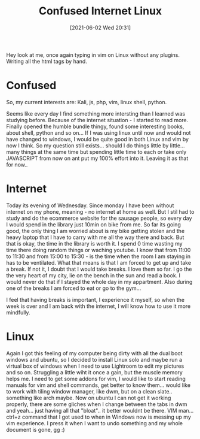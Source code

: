 #+title:      Confused Internet Linux
#+date:       [2021-06-02 Wed 20:31]
#+filetags:   :linux:personal:
#+identifier: 20210602T203100
#+STARTUP:    overview

Hey look at me, once again typing in vim on Linux without any plugins. Writing
all the html tags by hand.

* Confused

So, my current interests are: Kali, js, php, vim, linux shell, python.

Seems like every day I find something more intersting than I learned was
studying before. Because of the internet situation - I started to read more.
Finally opened the humble bundle thingy, found some interesting books, about
shell, python and so on... If I was using linux until now and would not have
changed to windows, I would be quite good in both Linux and vim by now I think.
So my question still exists... should I do things little by little... many
things at the same time but spending little time to each or take only
JAVASCRIPT from now on ant put my 100% effort into it. Leaving it as that for
now..

* Internet

Today its evening of Wednesday. Since monday I have been without internet on my
phone, meaning - no internet at home as well. But I stil had to study and do
the ecommerce website for the sausage people, so every day I would spend in the
library just 10min on bike from me. So far its going good, the only thing I am
worried about is my bike getting stolen and the heavy laptop that I have to
carry with me all the way there and back. But that is okay, the time in the
library is worth it. I spend 0 time wasting my time there doing random things
or waching youtube. I know that from 11:00 to 11:30 and from 15:00 to 15:30 -
is the time when the room I am staying in has to be ventilated. What that means
is that I am forced to get up and take a break. If not it, I doubt that I would
take breaks. I love them so far. I go the the very heart of my city, lie on the
bench in the sun and read a book. I would never do that if I stayed the whole
day in my appartment. Also during one of the breaks I am forced to eat or go to
the gym...

I feel that having breaks is important, I experience it myself, so when the
week is over and I am back with the internet, I will know how to use it more
mindfully.

* Linux

Again I got this feeling of my computer being dirty with all the dual boot
windows and ubuntu, so I decided to install Linux solo and maybe run a virtual
box of windows when I need to use Lightroom to edit my pictures and so on.
Struggling a little wiht it once a gain, but the muscle memory helps me. I need
to get some addons for vim, I would like to start reading manuals for vim and
shell commands, get better to know them... would like to work with tiling
window manager, like dwm, but on a clean slate.. something like arch maybe. Now
on ubuntu I can not get it working properly, there are some gliches when I
change between the tabs in dwm and yeah... just having all that "bloat".. it
better wouldnt be there. VIM man... ctrl+z command that I got used to when in
Windows now is messing up my vim experience. I press it when I want to undo
something and my whole document is gone, gg :)
